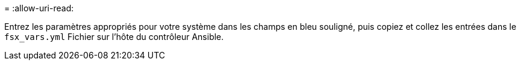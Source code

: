 = 
:allow-uri-read: 


Entrez les paramètres appropriés pour votre système dans les champs en bleu souligné, puis copiez et collez les entrées dans le `fsx_vars.yml` Fichier sur l'hôte du contrôleur Ansible.

